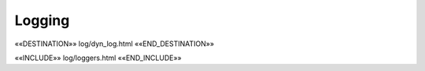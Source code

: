 Logging
=======

««DESTINATION»» log/dyn_log.html ««END_DESTINATION»»


««INCLUDE»» log/loggers.html ««END_INCLUDE»»